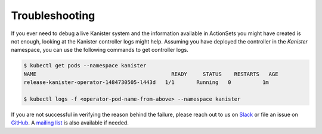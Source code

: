 .. _troubleshooting:

Troubleshooting
===============

If you ever need to debug a live Kanister system and the information
available in ActionSets you might have created is not enough, looking
at the Kanister controller logs might help. Assuming you have deployed
the controller in the `Kanister` namespace, you can use the following
commands to get controller logs.

.. code-block:: bash

  $ kubectl get pods --namespace kanister
  NAME                                           READY     STATUS    RESTARTS   AGE
  release-kanister-operator-1484730505-l443d   1/1       Running   0          1m

  $ kubectl logs -f <operator-pod-name-from-above> --namespace kanister


If you are not successful in verifying the reason behind the failure,
please reach out to us on `Slack
<https://kasten.typeform.com/to/QBcw8T>`_ or file an issue on `GitHub
<https://github.com/kanisterio/kanister/issues>`_. A `mailing list
<https://groups.google.com/forum/#!forum/kanisterio>`_ is also
available if needed.
